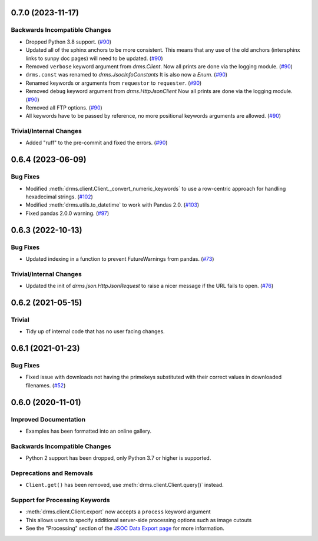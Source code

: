 0.7.0 (2023-11-17)
==================

Backwards Incompatible Changes
------------------------------

- Dropped Python 3.8 support. (`#90 <https://github.com/sunpy/drms/pull/90>`__)
- Updated all of the sphinx anchors to be more consistent.
  This means that any use of the old anchors (intersphinx links to sunpy doc pages) will need to be updated. (`#90 <https://github.com/sunpy/drms/pull/90>`__)
- Removed ``verbose`` keyword argument from `drms.Client`.
  Now all prints are done via the logging module. (`#90 <https://github.com/sunpy/drms/pull/90>`__)
- ``drms.const`` was renamed to `drms.JsocInfoConstants`
  It is also now a `Enum`. (`#90 <https://github.com/sunpy/drms/pull/90>`__)
- Renamed keywords or arguments from ``requestor`` to ``requester``. (`#90 <https://github.com/sunpy/drms/pull/90>`__)
- Removed ``debug`` keyword argument from `drms.HttpJsonClient`
  Now all prints are done via the logging module. (`#90 <https://github.com/sunpy/drms/pull/90>`__)
- Removed all FTP options. (`#90 <https://github.com/sunpy/drms/pull/90>`__)
- All keywords have to be passed by reference, no more positional keywords arguments are allowed. (`#90 <https://github.com/sunpy/drms/pull/90>`__)


Trivial/Internal Changes
------------------------

- Added "ruff" to the pre-commit and fixed the errors. (`#90 <https://github.com/sunpy/drms/pull/90>`__)


0.6.4 (2023-06-09)
==================

Bug Fixes
---------

- Modified :meth:`drms.client.Client._convert_numeric_keywords` to use a row-centric approach for handling hexadecimal strings. (`#102 <https://github.com/sunpy/drms/pull/102>`__)
- Modified :meth:`drms.utils.to_datetime` to work with Pandas 2.0. (`#103 <https://github.com/sunpy/drms/pull/102>`__)
- Fixed pandas 2.0.0 warning.  (`#97 <https://github.com/sunpy/drms/pull/97>`__)


0.6.3 (2022-10-13)
==================

Bug Fixes
---------

- Updated indexing in a function to prevent FutureWarnings from pandas. (`#73 <https://github.com/sunpy/drms/pull/73>`__)


Trivial/Internal Changes
------------------------

- Updated the init of `drms.json.HttpJsonRequest` to raise a nicer message if the URL fails to open. (`#76 <https://github.com/sunpy/drms/pull/76>`__)


0.6.2 (2021-05-15)
==================

Trivial
-------

- Tidy up of internal code that has no user facing changes.


0.6.1 (2021-01-23)
==================

Bug Fixes
---------

- Fixed issue with downloads not having the primekeys substituted with their correct values in downloaded filenames. (`#52 <https://github.com/sunpy/drms/pull/52>`__)


0.6.0 (2020-11-01)
==================

Improved Documentation
----------------------

- Examples has been formatted into an online gallery.

Backwards Incompatible Changes
------------------------------

- Python 2 support has been dropped, only Python 3.7 or higher is supported.

Deprecations and Removals
-------------------------

- ``Client.get()`` has been removed, use :meth:`drms.client.Client.query()` instead.

Support for Processing Keywords
--------------------------------

- :meth:`drms.client.Client.export` now accepts a ``process`` keyword argument
- This allows users to specify additional server-side processing options such as image cutouts
- See the "Processing" section of the `JSOC Data Export page <http://jsoc.stanford.edu/ajax/exportdata.html>`__ for more information.
